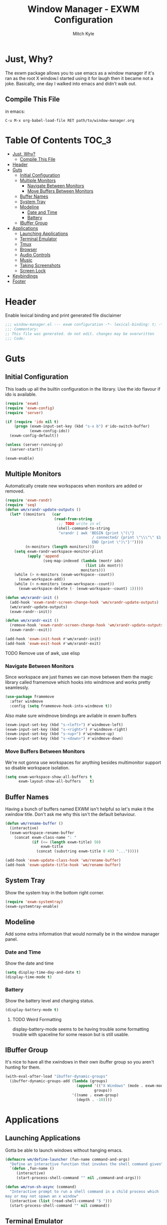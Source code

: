 #+TITLE: Window Manager - EXWM Configuration
#+AUTHOR: Mitch Kyle

* Just, Why?
The exwm package allows you to use emacs as a window manager if it's ran as the
root X window.I started using it for laugh then it became not a joke. Basically,
one day I walked into emacs and didn't walk out.

** Compile This File
in emacs:
#+BEGIN_EXAMPLE
C-u M-x org-babel-load-file RET path/to/window-manager.org
#+END_EXAMPLE

* Table Of Contents :TOC_3:
- [[#just-why][Just, Why?]]
  - [[#compile-this-file][Compile This File]]
- [[#header][Header]]
- [[#guts][Guts]]
  - [[#initial-configuration][Initial Configuration]]
  - [[#multiple-monitors][Multiple Monitors]]
    - [[#navigate-between-monitors][Navigate Between Monitors]]
    - [[#move-buffers-between-monitors][Move Buffers Between Monitors]]
  - [[#buffer-names][Buffer Names]]
  - [[#system-tray][System Tray]]
  - [[#modeline][Modeline]]
    - [[#date-and-time][Date and Time]]
    - [[#battery][Battery]]
  - [[#ibuffer-group][IBuffer Group]]
- [[#applications][Applications]]
  - [[#launching-applications][Launching Applications]]
  - [[#terminal-emulator][Terminal Emulator]]
  - [[#tmux][Tmux]]
  - [[#browser][Browser]]
  - [[#audio-controls][Audio Controls]]
  - [[#music][Music]]
  - [[#taking-screenshots][Taking Screenshots]]
  - [[#screen-lock][Screen Lock]]
- [[#keybindings][Keybindings]]
- [[#footer][Footer]]

* Header
Enable lexical binding and print generated file disclaimer
#+BEGIN_SRC emacs-lisp :tangle yes
;;; window-manager.el --- exwm configuration -*- lexical-binding: t; -*-
;;; Commentary:
;; This file was generated. do not edit. changes may be overwritten
;;; Code:
#+END_SRC

* Guts
** Initial Configuration
This loads up all the builtin configuration in the library.
Use the ido flavour if ido is available.
#+BEGIN_SRC emacs-lisp :tangle yes
(require 'exwm)
(require 'exwm-config)
(require 'server)

(if (require 'ido nil t)
    (progn (exwm-input-set-key (kbd "s-x b") #'ido-switch-buffer)
           (exwm-config-ido))
  (exwm-config-default))

(unless (server-running-p)
  (server-start))

(exwm-enable)
#+END_SRC

** Multiple Monitors
 Automatically create new workspaces when monitors are added or removed.
 #+BEGIN_SRC emacs-lisp :tangle yes
(require 'exwm-randr)
(require 'seq)
(defun wm/xrandr-update-outputs ()
  (let* ((monitors   (car
                      (read-from-string
                        ;; TODO write in el
                       (shell-command-to-string
                        "xrandr | awk 'BEGIN {print \"(\"}
                                       / connected/ {print \"\\\"\" $1 \"\\\"\"}
                                       END {print \")\"}'"))))
         (n-monitors (length monitors)))
    (setq exwm-randr-workspace-monitor-plist
          (apply 'append
                 (seq-map-indexed (lambda (montr idx)
                                    (list idx montr))
                                  monitors)))
    (while (> n-monitors (exwm-workspace--count))
      (exwm-workspace-add))
    (while (< n-monitors (exwm-workspace--count))
      (exwm-workspace-delete (- (exwm-workspace--count) 1)))))

(defun wm/xrandr-init ()
  (add-hook 'exwm-randr-screen-change-hook 'wm/xrandr-update-outputs)
  (wm/xrandr-update-outputs)
  (exwm-randr--init))

(defun wm/xrandr-exit ()
  (remove-hook 'exwm-randr-screen-change-hook 'wm/xrandr-update-outputs)
  (exwm-randr--exit))

(add-hook 'exwm-init-hook #'wm/xrandr-init)
(add-hook 'exwm-exit-hook #'wm/xrandr-exit)
 #+END_SRC

**** TODO Remove use of awk, use elisp

*** Navigate Between Monitors
Since workspace are just frames we can move between them the magic library
called framemove which hooks into windmove and works pretty seamlessly.
#+BEGIN_SRC emacs-lisp :tangle yes
(use-package framemove
  :after windmove
  :config (setq framemove-hook-into-windmove t))
#+END_SRC

Also make sure windmove bindings are avilable in exwm buffers
#+BEGIN_SRC emacs-lisp :tangle yes
(exwm-input-set-key (kbd "s-<left>") #'windmove-left)
(exwm-input-set-key (kbd "s-<right>") #'windmove-right)
(exwm-input-set-key (kbd "s-<up>") #'windmove-up)
(exwm-input-set-key (kbd "s-<down>") #'windmove-down)
#+END_SRC

*** Move Buffers Between Monitors
We're not gonna use workspaces for anything besides multimonitor support
so disable workspace isolation.
#+BEGIN_SRC emacs-lisp :tangle yes
(setq exwm-workspace-show-all-buffers t
      exwm-layout-show-all-buffers    t)
#+END_SRC

** Buffer Names
Having a bunch of buffers named EXWM isn't helpful so let's make it the xwindow
title. Don't ask me why this isn't the default behaviour.
#+BEGIN_SRC emacs-lisp :tangle yes
(defun wm/rename-buffer ()
  (interactive)
  (exwm-workspace-rename-buffer
    (concat exwm-class-name ": "
            (if (<= (length exwm-title) 50)
                exwm-title
              (concat (substring exwm-title 0 49) "...")))))

(add-hook 'exwm-update-class-hook 'wm/rename-buffer)
(add-hook 'exwm-update-title-hook 'wm/rename-buffer)
#+END_SRC

** System Tray
Show the system tray in the bottom right corner.
#+BEGIN_SRC emacs-lisp :tangle yes
(require 'exwm-systemtray)
(exwm-systemtray-enable)
#+END_SRC

** Modeline
Add some extra information that would normally be in the window manager panel.

*** Date and Time
Show the date and time
#+BEGIN_SRC emacs-lisp :tangle yes
(setq display-time-day-and-date t)
(display-time-mode t)
#+END_SRC

*** Battery
Show the battery level and charging status.
#+BEGIN_SRC emacs-lisp :tangle yes
(display-battery-mode t)
#+END_SRC

**** TODO Weird Formatting
display-battery-mode seems to be having trouble some formatting trouble with
 spaceline for some reason but is still usable.

** IBuffer Group
It's nice to have all the xwindows in their own ibuffer group so you aren't
 hunting for them.
#+BEGIN_SRC emacs-lisp :tangle yes
(with-eval-after-load "ibuffer-dynamic-groups"
  (ibuffer-dynamic-groups-add (lambda (groups)
                                (append '(("X Windows" (mode . exwm-mode)))
                                        groups))
                              '((name . exwm-group)
                                (depth . -10))))
#+END_SRC

* Applications
** Launching Applications
Gotta be able to launch windows without hanging emacs.
#+BEGIN_SRC emacs-lisp :tangle yes
(defmacro wm/define-launcher (fun-name command-and-args)
  "Define an interactive function that invokes the shell command given"
  `(defun ,fun-name ()
     (interactive)
     (start-process-shell-command "" nil ,command-and-args)))

(defun wm/run-sh-async (command)
  "Interactive prompt to run a shell command in a child process which
may or may not spawn an x window"
  (interactive (list (read-shell-command "$ ")))
  (start-process-shell-command "" nil command))
#+END_SRC

** Terminal Emulator
Because eshell doesn't really do it for me.
#+BEGIN_SRC emacs-lisp :tangle yes
(defvar wm/terminal-emulator "terminator")
(defvar wm/preferred-shell "/usr/bin/zsh")
#+END_SRC

**** TODO replace terminator
 terminator is old and I don't think maintained anymore. maybe move
 to lxterminal?

** Tmux
It's dirty but it works. We want to be able to run a command in a new-window
in our tmux session (create it if needed), launch a new window in the
directory of the file being edited, and to simply raise the tmux window.

#+BEGIN_SRC emacs-lisp :tangle yes
(defvar wm/tmux-session-name "0")

(defun wm/run-tmux (command)
  "Run a command in a new window of the tmux session"
  (interactive (list (read-shell-command "[tmux]$ ")))
  (start-process-shell-command
   "" nil
   (concat wm/terminal-emulator
           " -e 'tmux new-session -AD -c $HOME -s "
           wm/tmux-session-name
           "\\; new-window -c $(pwd) \""
           command
           "\"'")))

(wm/define-launcher wm/tmux-shell-here
                    (concat wm/terminal-emulator
                            " -e 'tmux new-session -AD -c $HOME -s \""
                            wm/tmux-session-name
                            "\" \\; new-window -c $(pwd) "
                            wm/preferred-shell "'"))

(wm/define-launcher wm/tmux (concat wm/terminal-emulator
                                    " -e 'tmux new-session -AD -c $HOME -s \""
                                    wm/tmux-session-name "\"'"))
#+END_SRC

** Browser
For browsin...
 #+BEGIN_SRC emacs-lisp :tangle yes
(wm/define-launcher wm/browser (or (getenv "X_BROWSER") "firefox"))
#+END_SRC

** Audio Controls
For dealing wh'cher beepers and y'ur wiretaps and whatnot.
#+BEGIN_SRC emacs-lisp :tangle yes
(wm/define-launcher wm/volume-manager
                    (concat wm/terminal-emulator
                            " --title Volume -e 'pulsemixer || alsamixer'"))
(wm/define-launcher wm/volume-up "amixer set Master 5%+")
(wm/define-launcher wm/volume-down "amixer set Master 5%-")
(wm/define-launcher wm/mute-toggle "amixer set Master toggle")
(wm/define-launcher wm/mute-mic "amixer set Mic toggle")
#+END_SRC

** Music
Use mpd so your music doesn't stop when x crashes.
also so it can always go to the wrong output.
#+BEGIN_SRC emacs-lisp :tangle yes
(wm/define-launcher wm/music-toggle "mpc toggle")
(wm/define-launcher wm/music-next "mpc next")
(wm/define-launcher wm/music-prev "mpc prev")
(wm/define-launcher wm/music-manager
                    (concat wm/terminal-emulator
                            " -e 'ncmpcpp -s playlist -S visualizer'"))
#+END_SRC

** Taking Screenshots
#+BEGIN_SRC emacs-lisp :tangle yes
(wm/define-launcher wm/scrot
                    "scrot --select --exec 'mv $f ~/Pictures/screenshots'")
#+END_SRC

** Screen Lock
#+BEGIN_SRC emacs-lisp :tangle yes
(wm/define-launcher wm/lock "dm-tool lock")
#+END_SRC

* Keybindings
#+BEGIN_SRC emacs-lisp :tangle yes
;; Enable or disable other emacs keybindings in exwm windows
(exwm-input-set-key (kbd "s-SPC") 'exwm-input-toggle-keyboard)

;;Send the next key without it being captured by emacs
(exwm-input-set-key (kbd "C-q") 'exwm-input-send-next-key)

;; Do stuff
(exwm-input-set-key (kbd "s-`") 'wm/run-sh-async)
(exwm-input-set-key (kbd "s-!") 'wm/run-tmux)

;; Apps
(exwm-input-set-key (kbd "s-x i")             'wm/browser)
(exwm-input-set-key (kbd "s-x v")             'wm/volume-manager)
(exwm-input-set-key (kbd "s-x l")             'wm/lock)
(exwm-input-set-key (kbd "s-x <return>")      'wm/tmux-shell-here)
(exwm-input-set-key (kbd "s-<return>")        'wm/tmux)
(exwm-input-set-key (kbd "<XF86Launch1>")     'wm/scrot)
(exwm-input-set-key (kbd "<XF86ScreenSaver>") 'wm/lock)

;; Music
(exwm-input-set-key (kbd "s-x m")           'wm/music-manager)
(exwm-input-set-key (kbd "s-x M-<down>")    'wm/music-toggle)
(exwm-input-set-key (kbd "s-x M-<left>")    'wm/music-prev)
(exwm-input-set-key (kbd "s-x M-<right>")   'wm/music-next)
(exwm-input-set-key (kbd "<XF86AudioPlay>") 'wm/music-toggle)
(exwm-input-set-key (kbd "<XF86AudioNext>") 'wm/music-next)
(exwm-input-set-key (kbd "<XF86AudioPrev>") 'wm/music-prev)
;; Some laptops put playback symbols on other keys for some reason
(exwm-input-set-key (kbd "<XF86LaunchA>")   'wm/music-toggle)
(exwm-input-set-key (kbd "<XF86Search>")    'wm/music-prev)
(exwm-input-set-key (kbd "<XF86Explorer>")  'wm/music-next)

;; Audio Control
(exwm-input-set-key (kbd "<XF86AudioRaiseVolume>") 'wm/volume-up)
(exwm-input-set-key (kbd "<XF86AudioLowerVolume>") 'wm/volume-down)
(exwm-input-set-key (kbd "<XF86AudioMute>")        'wm/mute-toggle)
(exwm-input-set-key (kbd "<XF86AudioMicMute>")     'wm/mute-mic)

;; These work in hardware so don't need warning about undefined
(exwm-input-set-key (kbd "<XF86MonBrightnessDown>") (lambda () (interactive)))
(exwm-input-set-key (kbd "<XF86MonBrightnessUp>")   (lambda () (interactive)))
(exwm-input-set-key (kbd "<XF86Sleep>")             (lambda () (interactive)))
(exwm-input-set-key (kbd "<XF86WLAN>")              (lambda () (interactive)))

#+END_SRC
* Footer
#+BEGIN_SRC emacs-lisp :tangle yes
;;; window-manager.el ends here
#+END_SRC
